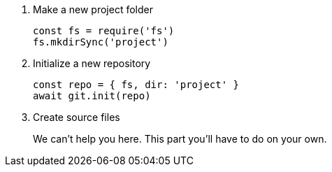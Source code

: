. Make a new project folder
+
[source,js]
----
const fs = require('fs')
fs.mkdirSync('project')
----
. Initialize a new repository
+
[source,js]
----
const repo = { fs, dir: 'project' }
await git.init(repo)
----
. Create source files
+
We can't help you here.
This part you'll have to do on your own.
